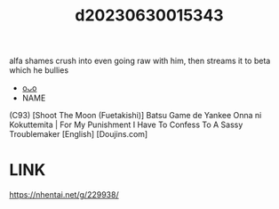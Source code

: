 :PROPERTIES:
:ID:       a1577d56-099e-4184-a334-be5d3d00d97f
:END:
#+title: d20230630015343
#+filetags: :20230630015343:ntronary:
alfa shames crush into even going raw with him, then streams it to beta which he bullies
- [[id:72870c9b-4106-4f03-a467-30d1de579e67][oᴗo]]
- NAME
(C93) [Shoot The Moon (Fuetakishi)] Batsu Game de Yankee Onna ni Kokuttemita | For My Punishment I Have To Confess To A Sassy Troublemaker [English] [Doujins.com]
* LINK
https://nhentai.net/g/229938/
